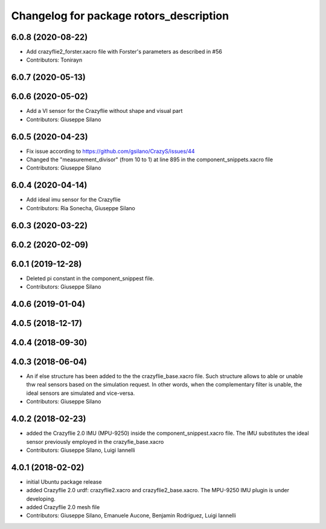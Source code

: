 ^^^^^^^^^^^^^^^^^^^^^^^^^^^^^^^^^^^^^^^^
Changelog for package rotors_description
^^^^^^^^^^^^^^^^^^^^^^^^^^^^^^^^^^^^^^^^

6.0.8 (2020-08-22)
------------------
* Add crazyflie2_forster.xacro file with Forster's parameters as described in #56
* Contributors: Tonirayn

6.0.7 (2020-05-13)
------------------

6.0.6 (2020-05-02)
------------------
* Add a VI sensor for the Crazyflie without shape and visual part
* Contributors: Giuseppe Silano

6.0.5 (2020-04-23)
------------------
* Fix issue according to https://github.com/gsilano/CrazyS/issues/44
* Changed the "measurement_divisor" (from 10 to 1) at line 895 in the component_snippets.xacro file
* Contributors: Giuseppe Silano

6.0.4 (2020-04-14)
------------------
* Add ideal imu sensor for the Crazyflie
* Contributors: Ria Sonecha, Giuseppe Silano

6.0.3 (2020-03-22)
------------------

6.0.2 (2020-02-09)
------------------

6.0.1 (2019-12-28)
------------------
* Deleted pi constant in the component_snippest file.
* Contributors: Giuseppe Silano

4.0.6 (2019-01-04)
------------------

4.0.5 (2018-12-17)
------------------

4.0.4 (2018-09-30)
------------------

4.0.3 (2018-06-04)
-------------------
* An if else structure has been added to the the crazyflie_base.xacro file. Such structure allows to able or unable thw real sensors based on the simulation request. In other words, when the complementary filter is unable, the ideal sensors are simulated and vice-versa.
* Contributors: Giuseppe Silano

4.0.2 (2018-02-23)
-------------------
* added the Crazyflie 2.0 IMU (MPU-9250) inside the component_snippest.xacro file. The IMU substitutes the ideal sensor previously employed in the crazyfie_base.xacro
* Contributors: Giuseppe Silano, Luigi Iannelli

4.0.1 (2018-02-02)
------------------
* initial Ubuntu package release
* added Crazyflie 2.0 urdf: crazyflie2.xacro and crazyflie2_base.xacro. The MPU-9250 IMU plugin is under developing.
* added Crazyflie 2.0 mesh file
* Contributors: Giuseppe Silano, Emanuele Aucone, Benjamin Rodriguez, Luigi Iannelli
